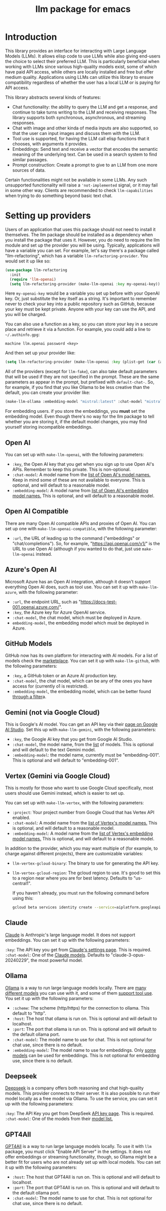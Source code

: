 #+TITLE: llm package for emacs

* Introduction
This library provides an interface for interacting with Large Language Models (LLMs). It allows elisp code to use LLMs while also giving end-users the choice to select their preferred LLM. This is particularly beneficial when working with LLMs since various high-quality models exist, some of which have paid API access, while others are locally installed and free but offer medium quality. Applications using LLMs can utilize this library to ensure compatibility regardless of whether the user has a local LLM or is paying for API access.

This library abstracts several kinds of features:
   - Chat functionality: the ability to query the LLM and get a response, and continue to take turns writing to the LLM and receiving responses.  The library supports both synchronous, asynchronous, and streaming responses.
   - Chat with image and other kinda of media inputs are also supported, so that the user can input images and discuss them with the LLM.
   - Tool use is supported, for having the LLM call elisp functions that it chooses, with arguments it provides.
   - Embeddings: Send text and receive a vector that encodes the semantic meaning of the underlying text.  Can be used in a search system to find similar passages.
   - Prompt construction: Create a prompt to give to an LLM from one more sources of data.

Certain functionalities might not be available in some LLMs. Any such unsupported functionality will raise a ~'not-implemented~ signal, or it may fail in some other way.  Clients are recommended to check =llm-capabilities= when trying to do something beyond basic text chat.
* Setting up providers
Users of an application that uses this package should not need to install it themselves. The llm package should be installed as a dependency when you install the package that uses it. However, you do need to require the llm module and set up the provider you will be using. Typically, applications will have a variable you can set. For example, let's say there's a package called "llm-refactoring", which has a variable ~llm-refactoring-provider~. You would set it up like so:

#+begin_src emacs-lisp
(use-package llm-refactoring
  :init
  (require 'llm-openai)
  (setq llm-refactoring-provider (make-llm-openai :key my-openai-key))
#+end_src

Here ~my-openai-key~ would be a variable you set up before with your OpenAI key. Or, just substitute the key itself as a string. It's important to remember never to check your key into a public repository such as GitHub, because your key must be kept private. Anyone with your key can use the API, and you will be charged.

You can also use a function as a key, so you can store your key in a secure place and retrieve it via a function.  For example, you could add a line to =~/.authinfo.gpg=:

#+begin_example
machine llm.openai password <key>
#+end_example

And then set up your provider like:
#+begin_src emacs-lisp
(setq llm-refactoring-provider (make-llm-openai :key (plist-get (car (auth-source-search :host "llm.openai")) :secret)))
#+end_src

All of the providers (except for =llm-fake=), can also take default parameters that will be used if they are not specified in the prompt.  These are the same parameters as appear in the prompt, but prefixed with =default-chat-=.  So, for example, if you find that you like Ollama to be less creative than the default, you can create your provider like:

#+begin_src emacs-lisp
(make-llm-ollama :embedding-model "mistral:latest" :chat-model "mistral:latest" :default-chat-temperature 0.1)
#+end_src

For embedding users. if you store the embeddings, you *must* set the embedding model.  Even though there's no way for the llm package to tell whether you are storing it, if the default model changes, you may find yourself storing incompatible embeddings.
** Open AI
You can set up with ~make-llm-openai~, with the following parameters:
- ~:key~, the Open AI key that you get when you sign up to use Open AI's APIs.  Remember to keep this private.  This is non-optional.
- ~:chat-model~: A model name from the [[https://platform.openai.com/docs/models/gpt-4][list of Open AI's model names.]]  Keep in mind some of these are not available to everyone.  This is optional, and will default to a reasonable model.
- ~:embedding-model~: A model name from [[https://platform.openai.com/docs/guides/embeddings/embedding-models][list of Open AI's embedding model names.]]  This is optional, and will default to a reasonable model.
** Open AI Compatible
There are many Open AI compatible APIs and proxies of Open AI.  You can set up one with ~make-llm-openai-compatible~, with the following parameter:
- ~:url~, the URL of leading up to the command ("embeddings" or "chat/completions").  So, for example, "https://api.openai.com/v1/" is the URL to use Open AI (although if you wanted to do that, just use ~make-llm-openai~ instead.
** Azure's Open AI
Microsoft Azure has an Open AI integration, although it doesn't support everything Open AI does, such as tool use.  You can set it up with ~make-llm-azure~, with the following parameter:
- ~:url~, the endpoint URL, such as "https://docs-test-001.openai.azure.com/".
- ~:key~, the Azure key for Azure OpenAI service.
- ~:chat-model~, the  chat model, which must be deployed in Azure.
- ~embedding-model~, the embedding model which must be deployed in Azure. 
** GitHub Models
GitHub now has its own platform for interacting with AI models.  For a list of models check the [[https://github.com/marketplace/models][marketplace]].  You can set it up with ~make-llm-github~, with the following parameters:
- ~:key~, a GitHub token or an Azure AI production key.
- ~:chat-model~, the chat model, which can be any of the ones you have access for (currently o1 is restricted).
- ~:embedding-model~, the embedding model, which can be better found [[https://github.com/marketplace?type=models&task=Embeddings][through a filter]]a.
** Gemini (not via Google Cloud)
This is Google's AI model.  You can get an API key via their [[https://makersuite.google.com/app/apikey][page on Google AI Studio]].
Set this up with ~make-llm-gemini~, with the following parameters:
- ~:key~, the Google AI key that you get from Google AI Studio.
- ~:chat-model~, the model name, from the [[https://ai.google.dev/models][list]] of models.  This is optional and will default to the text Gemini model.
- ~:embedding-model~: the model name, currently must be "embedding-001".  This is optional and will default to "embedding-001".
** Vertex (Gemini via Google Cloud)
This is mostly for those who want to use Google Cloud specifically, most users should use Gemini instead, which is easier to set up.

You can set up with ~make-llm-vertex~, with the following parameters:
- ~:project~: Your project number from Google Cloud that has Vertex API enabled.
- ~:chat-model~: A model name from the [[https://cloud.google.com/vertex-ai/docs/generative-ai/chat/chat-prompts#supported_model][list of Vertex's model names.]]  This is optional, and will default to a reasonable model.
- ~:embedding-model~: A model name from the [[https://cloud.google.com/vertex-ai/docs/generative-ai/embeddings/get-text-embeddings#supported_models][list of Vertex's embedding model names.]]  This is optional, and will default to a reasonable model.

In addition to the provider, which you may want multiple of (for example, to charge against different projects), there are customizable variables:
- ~llm-vertex-gcloud-binary~: The binary to use for generating the API key.
- ~llm-vertex-gcloud-region~: The gcloud region to use.  It's good to set this to a region near where you are for best latency.  Defaults to "us-central1".

  If you haven't already, you must run the following command before using this:
  #+begin_src sh
  gcloud beta services identity create --service=aiplatform.googleapis.com --project=PROJECT_ID
  #+end_src
** Claude
[[https://docs.anthropic.com/claude/docs/intro-to-claude][Claude]] is Anthropic's large language model.  It does not support embeddings.  You can set it up with the following parameters:

=:key=: The API key you get from [[https://console.anthropic.com/settings/keys][Claude's settings page]].  This is required.
=:chat-model=: One of the [[https://docs.anthropic.com/claude/docs/models-overview][Claude models]].  Defaults to "claude-3-opus-20240229", the most powerful model.
** Ollama
[[https://ollama.ai/][Ollama]] is a way to run large language models locally. There are [[https://ollama.ai/library][many different models]] you can use with it, and some of them [[https://ollama.com/search?c=tools][support tool use]]. You set it up with the following parameters:
- ~:scheme~: The scheme (http/https) for the connection to ollama.  This default to "http".
- ~:host~: The host that ollama is run on.  This is optional and will default to localhost.
- ~:port~: The port that ollama is run on.  This is optional and will default to the default ollama port.
- ~:chat-model~: The model name to use for chat.  This is not optional for chat use, since there is no default.
- ~:embedding-model~: The model name to use for embeddings.  Only [[https://ollama.com/search?q=&c=embedding][some models]] can be used for embeddings.  This is not optional for embedding use, since there is no default. 
** Deepseek
[[https://deepseek.com][Deepseek]] is a company offers both reasoning and chat high-quality models.  This provider connects to their server.  It is also possible to run their model locally as a free model via Ollama.  To use the service, you can set it up with the following parameters:

=:key=: The API Key you get from DeepSeek [[https://platform.deepseek.com/api_keys][API key page]].  This is required.
=:chat-model=: One of the models from their [[https://api-docs.deepseek.com/quick_start/pricing][model list.]]
** GPT4All
[[https://gpt4all.io/index.html][GPT4All]] is a way to run large language models locally.  To use it with =llm= package, you must click "Enable API Server" in the settings.  It does not offer embeddings or streaming functionality, though, so Ollama might be a better fit for users who are not already set up with local models.  You can set it up with the following parameters:
- ~:host~: The host that GPT4All is run on.  This is optional and will default to localhost.
- ~:port~: The port that GPT4All is run on.  This is optional and will default to the default ollama port.
- ~:chat-model~: The model name to use for chat.  This is not optional for chat use, since there is no default.
** llama.cpp
[[https://github.com/ggerganov/llama.cpp][llama.cpp]] is a way to run large language models locally.  To use it with the =llm= package, you need to start the server (with the "--embedding" flag if you plan on using embeddings).  The server must be started with a model, so it is not possible to switch models until the server is restarted to use the new model.  As such, model is not a parameter to the provider, since the model choice is already set once the server starts.

There is a deprecated provider, however it is no longer needed.  Instead, llama cpp is Open AI compatible, so the Open AI Compatible provider should work.
** Fake
This is a client that makes no call, but it just there for testing and debugging.  Mostly this is of use to programmatic clients of the llm package, but end users can also use it to understand what will be sent to the LLMs.  It has the following parameters:
- ~:output-to-buffer~: if non-nil, the buffer or buffer name to append the request sent to the LLM to.
- ~:chat-action-func~: a function that will be called to provide a string or symbol and message cons which are used to raise an error.
- ~:embedding-action-func~: a function that will be called to provide a vector or symbol and message cons which are used to raise an error.
* Models
When picking a chat or embedding model, anything can be used, as long as the service thinks it is valid.  However, models vary on context size and capabilities.  The =llm-prompt= module, and any client, can depend on the context size of the model via ~llm-chat-token-limit~.  Similarly, some models have different capabilities, exposed in ~llm-capabilities~.  The =llm-models= module defines a list of popular models, but this isn't a comprehensive list.  If you want to add a model, it is fairly easy to do, for example here is adding the Mistral model (which is already included, though):

#+begin_src emacs-lisp
(require 'llm-models)
(llm-models-add
 :name "Mistral" :symbol 'mistral
 :capabilities '(generation tool-use free-software)
 :context-length 8192
 :regex "mistral"))
#+end_src

The =:regex= needs to uniquely identify the model passed in from a provider's chat or embedding model.

Once this is done, the model will be recognized to have the given context length and capabilities.
* =llm= and the use of non-free LLMs
The =llm= package is part of GNU Emacs by being part of GNU ELPA.  Unfortunately, the most popular LLMs in use are non-free, which is not what GNU software should be promoting by inclusion.  On the other hand, by use of the =llm= package, the user can make sure that any client that codes against it will work with free models that come along.  It's likely that sophisticated free LLMs will, emerge, although it's unclear right now what free software means with respect to LLMs.  Because of this tradeoff, we have decided to warn the user when using non-free LLMs (which is every LLM supported right now except the fake one).  You can turn this off the same way you turn off any other warning, by clicking on the left arrow next to the warning when it comes up.  Alternatively, you can set ~llm-warn-on-nonfree~ to ~nil~.  This can be set via customization as well.

To build upon the example from before:
#+begin_src emacs-lisp
(use-package llm-refactoring
  :init
  (require 'llm-openai)
  (setq llm-refactoring-provider (make-llm-openai :key my-openai-key)
        llm-warn-on-nonfree nil)
#+end_src
* Programmatic use
Client applications should require the =llm= package, and code against it.  Most functions are generic, and take a struct representing a provider as the first argument. The client code, or the user themselves can then require the specific module, such as =llm-openai=, and create a provider with a function such as ~(make-llm-openai :key user-api-key)~.  The client application will use this provider to call all the generic functions.

For all callbacks, the callback will be executed in the buffer the function was first called from.  If the buffer has been killed, it will be executed in a temporary buffer instead.
** Main functions
- ~llm-chat provider prompt multi-output~:  With user-chosen ~provider~ , and a ~llm-chat-prompt~ structure (created by ~llm-make-chat-prompt~), send that prompt to the LLM and wait for the string output.
- ~llm-chat-async provider prompt response-callback error-callback multi-output~: Same as ~llm-chat~, but executes in the background.  Takes a ~response-callback~ which will be called with the text response.  The ~error-callback~ will be called in case of error, with the error symbol and an error message.
- ~llm-chat-streaming provider prompt partial-callback response-callback error-callback multi-output~:  Similar to ~llm-chat-async~, but request a streaming response.  As the response is built up, ~partial-callback~ is called with the all the text retrieved up to the current point.  Finally, ~reponse-callback~ is called with the complete text.
- ~llm-embedding provider string~: With the user-chosen ~provider~, send a string and get an embedding, which is a large vector of floating point values.  The embedding represents the semantic meaning of the string, and the vector can be compared against other vectors, where smaller distances between the vectors represent greater semantic similarity.
- ~llm-embedding-async provider string vector-callback error-callback~: Same as ~llm-embedding~ but this is processed asynchronously. ~vector-callback~ is called with the vector embedding, and, in case of error, ~error-callback~ is called with the same arguments as in ~llm-chat-async~.
- ~llm-batch-embedding provider strings~: same as ~llm-embedding~, but takes in a list of strings, and returns a list of vectors whose order corresponds to the ordering of the strings.
- ~llm-batch-embedding-async provider strings vectors-callback error-callback~: same as ~llm-embedding-async~, but takes in a list of strings, and returns a list of vectors whose order corresponds to the ordering of the strings.
- ~llm-count-tokens provider string~: Count how many tokens are in ~string~.  This may vary by ~provider~, because some provideres implement an API for this, but typically is always about the same.  This gives an estimate if the provider has no API support.
- ~llm-cancel-request request~ Cancels the given request, if possible.  The ~request~ object is the return value of async and streaming functions.
- ~llm-name provider~.  Provides a short name of the model or provider, suitable for showing to users.
- ~llm-models provider~.  Return a list of all the available model names for the provider.  This could be either embedding or chat models.  You can use ~llm-models-match~ to filter on models that have a certain capability (as long as they are in ~llm-models~).
- ~llm-chat-token-limit~.  Gets the token limit for the chat model.  This isn't possible for some backends like =llama.cpp=, in which the model isn't selected or known by this library.

  And the following helper functions:
  - ~llm-make-chat-prompt text &keys context examples tools temperature max-tokens response-format non-standard-params~: This is how you make prompts.  ~text~ can be a string (the user input to the llm chatbot), or a list representing a series of back-and-forth exchanges, of odd number, with the last element of the list representing the user's latest input.  This supports inputting context (also commonly called a system prompt, although it isn't guaranteed to replace the actual system prompt), examples, and other important elements, all detailed in the docstring for this function.  ~response-format~ can be ~'json~, to force JSON output, or a JSON schema (see below) but the prompt also needs to mention and ideally go into detail about what kind of JSON response is desired.  Providers with the ~json-response~ capability support JSON output, and it will be ignored if unsupported.  The ~non-standard-params~ let you specify other options that might vary per-provider, and for this, the correctness is up to the client.
  - ~llm-chat-prompt-to-text prompt~: From a prompt, return a string representation.  This is not usually suitable for passing to LLMs, but for debugging purposes.
  - ~llm-chat-streaming-to-point provider prompt buffer point finish-callback~: Same basic arguments as ~llm-chat-streaming~, but will stream to ~point~ in ~buffer~.
  - ~llm-chat-prompt-append-response prompt response role~: Append a new response (from the user, usually) to the prompt.  The ~role~ is optional, and defaults to ~'user~.
*** Return and multi-output
The default return value is text except for when tools are called, in which case it is a record of the return values of the tools called.

Models can potentially return many types of information, though, so the ~multi-output~ option was added to the ~llm-chat~ calls so that the single return value can instead be a plist that represents the various possible values.  In the case of ~llm-chat~, this plist is returned, in ~llm-chat-async~, it is passed to the success function.  In ~llm-chat-streaming~, it is passed to the success function, and each partial update will be a plist, with no guarantee that the same keys will always be present.

The possible plist keys are:
   - ~:text~ , for the main textual output.
   - ~:reasoning~, for reasoning output, when the model separates it.
   - ~:tool-uses~, the tools that the llm identified to be called, as a list of plists, with ~:name~ and ~:args~ values.
   - ~:tool-results~, the results of calling the tools.
*** JSON schema
By using the ~response-format~ argument to ~llm-make-chat-prompt~, you can ask the LLM to return items according to a specified JSON schema, based on the [[https://json-schema.org][JSON Schema Spec]].  Not everything is supported, but the most commonly used parts are.  To specify the JSON schema, we use a plist-based approach.  JSON objects are defined with ~(:type object :properties (:<var1> <schema1> :<var2> <schema2> ... :<varn> <scheman>) :required (<req var1> ... <req varn>))~.  Arrays are defined with ~(:type array :items <schema>)~.  Enums are defined with ~(:enum [<val1> <val2> <val3>])~.  You can also request integers, strings, and other types defined by the JSON Schema Spec, by just having ~(:type <type>)~.  Typically, LLMs often require the top-level schema object to be an object, and often that all properties on the top-level object must be required.

Some examples:
#+begin_src emacs-lisp
(llm-chat my-provider (llm-make-chat-prompt
                                "How many countries are there?  Return the result as JSON."
                                :response-format
                                '(:type object :properties (:num (:type "integer")) :required ["num"])))
#+end_src

#+RESULTS:
: {"num":195}

#+begin_src emacs-lisp
(llm-chat my-provider (llm-make-chat-prompt
                                "Which editor is hard to quit?  Return the result as JSON."
                                :response-format
                                '(:type object :properties (:editor (:enum ["emacs" "vi" "vscode"])
                                                                    :authors (:type "array" :items (:type "string")))
                                        :required ["editor" "authors"])))
#+end_src

#+RESULTS:
: {"editor":"vi","authors":["Bram Moolenaar","Bill Joy"]}

** Logging
Interactions with the =llm= package can be logged by setting ~llm-log~ to a non-nil value.  This should be done only when developing.  The log can be found in the =*llm log*= buffer.
** How to handle conversations
Conversations can take place by repeatedly calling ~llm-chat~ and its variants.  The prompt should be constructed with ~llm-make-chat-prompt~. For a conversation, the entire prompt must be kept as a variable, because the ~llm-chat-prompt-interactions~ slot will be getting changed by the chat functions to store the conversation.  For some providers, this will store the history directly in ~llm-chat-prompt-interactions~, but other LLMs have an opaque conversation history.  For that reason, the correct way to handle a conversation is to repeatedly call ~llm-chat~ or variants with the same prompt structure, kept in a variable, and after each time, add the new user text with ~llm-chat-prompt-append-response~.  The following is an example:

#+begin_src emacs-lisp
(defvar-local llm-chat-streaming-prompt nil)
(defun start-or-continue-conversation (text)
  "Called when the user has input TEXT as the next input."
  (if llm-chat-streaming-prompt
      (llm-chat-prompt-append-response llm-chat-streaming-prompt text)
    (setq llm-chat-streaming-prompt (llm-make-chat-prompt text))
    (llm-chat-streaming-to-point provider llm-chat-streaming-prompt (current-buffer) (point-max) (lambda ()))))
#+end_src
** Caution about ~llm-chat-prompt-interactions~
The interactions in a prompt may be modified by conversation or by the conversion of the context and examples to what the LLM understands.  Different providers require different things from the interactions.  Some can handle system prompts, some cannot.  Some require alternating user and assistant chat interactions, others can handle anything.  It's important that clients keep to behaviors that work on all providers.  Do not attempt to read or manipulate ~llm-chat-prompt-interactions~ after initially setting it up for the first time, because you are likely to make changes that only work for some providers.  Similarly, don't directly create a prompt with ~make-llm-chat-prompt~, because it is easy to create something that wouldn't work for all providers.
** Tool use
*Note: tool use is currently beta quality.  If you want to use tool use, please watch the =llm= [[https://github.com/ahyatt/llm/discussions][discussions]] for any announcements about changes.*

Tool use is a way to give the LLM a list of functions it can call, and have it call the functions for you.  The standard interaction has the following steps:
1. The client sends the LLM a prompt with tools it can use.
2. The LLM may return which tools to use, and with what arguments, or text as normal.
3. If the LLM has decided to use one or more tools, those tool's functions should be called, and their results sent back to the LLM.  This could be the final step depending on if any follow-on is needed.
4. The LLM will return with a text response based on the initial prompt and the results of the tool use.
5. The client can now can continue the conversation.

This basic structure is useful because it can guarantee a well-structured output (if the LLM does decide to use the tool). *Not every LLM can handle tool use, and those that do not will ignore the tools entirely*. The function =llm-capabilities= will return a list with =tool-use= in it if the LLM supports tool use.  Because not all providers support tool use when streaming, =streaming-tool-use= indicates the ability to use tool uses in ~llm-chat-streaming~. Right now only Gemini, Vertex, Claude, and Open AI support tool use.  However, even for LLMs that handle tool use, there is sometimes a difference in the capabilities. Right now, it is possible to write tools that succeed in Open AI but cause errors in Gemini, because Gemini does not appear to handle tools that have types that contain other types.  So client programs are advised for right now to keep function to simple types.

The way to call functions is to attach a list of functions to the =tools= slot in the prompt. This is a list of =llm-tool= structs, which is a tool that is an elisp function, with a name, a description, and a list of arguments. The docstrings give an explanation of the format.  An example is:

#+begin_src emacs-lisp
(llm-chat-async
 my-llm-provider
 (llm-make-chat-prompt
  "What is the capital of France?"
  :tools
  (list (llm-make-tool
         :function
         (lambda (callback result)
           ;; In this example function the assumption is that the
           ;; callback will be called after processing the result is
           ;; complete.
           (notify-user-of-capital result callback))
         :name "capital_of_country"
         :description "Get the capital of a country."
         :args '((:name "country"
                        :description "The country whose capital to look up."
                        :type string))
         :async t)))
 #'identity  ;; No need to process the result in this example.
 (lambda (_ err)
   (error "Error on getting capital: %s" err)))
#+end_src

Note that tools have the same arguments and structure as the tool definitions in [[https://github.com/karthink/gptel][GTPel]].

The various chat APIs will execute the functions defined in =tools= slot with the arguments supplied by the LLM. The chat functions will, Instead of returning (or passing to a callback) a string, instead a list will be returned of tool names and return values.  This is not technically an alist because the same tool might be used several times, so the =car= can be equivalent.

After the tool is called, the client could use the result, but if you want to proceed with the conversation, or get a textual response that accompany the function you should just send the prompt back with no modifications.  This is because the LLM gives the tool use to perform, and then expects to get back the results of that tool use.  The results were already executed at the end of the call which returned the tools used, which also stores the result of that execution in the prompt.  This is why it should be sent back without further modifications.

Be aware that there is no gaurantee that the tool will be called correctly.  While the LLMs mostly get this right, they are trained on Javascript functions, so imitating Javascript names is recommended. So, "write_email" is a better name for a function than "write-email".

Examples can be found in =llm-tester=. There is also a function call to generate function calls from existing elisp functions in =utilities/elisp-to-tool.el=.
** Media input
*Note:  media input functionality is currently alpha quality.  If you want to use it, please watch the =llm= [[https://github.com/ahyatt/llm/discussions][discussions]] for any announcements about changes.*

Media can be used in =llm-chat= and related functions.  To use media, you can use
=llm-multipart= in =llm-make-chat-prompt=, and pass it an Emacs image or an
=llm-media= object for other kinds of media.  Besides images, some models support
video and audio.  Not all providers or models support these, with images being
the most frequently supported media type, and video and audio more rare.
** Advanced prompt creation
The =llm-prompt= module provides helper functions to create prompts that can
incorporate data from your application.  In particular, this should be very
useful for application that need a lot of context.

A prompt defined with =llm-prompt= is a template, with placeholders that the
module will fill in.  Here's an example of a prompt definition, from the [[https://github.com/ahyatt/ekg][ekg]] package:

#+begin_src emacs-lisp
(llm-defprompt ekg-llm-fill-prompt
  "The user has written a note, and would like you to append to it,
to make it more useful.  This is important: only output your
additions, and do not repeat anything in the user's note.  Write
as a third party adding information to a note, so do not use the
first person.

First, I'll give you information about the note, then similar
other notes that user has written, in JSON.  Finally, I'll give
you instructions.  The user's note will be your input, all the
rest, including this, is just context for it.  The notes given
are to be used as background material, which can be referenced in
your answer.

The user's note uses tags: {{tags}}.  The notes with the same
tags, listed here in reverse date order: {{tag-notes:10}}

These are similar notes in general, which may have duplicates
from the ones above: {{similar-notes:1}}

This ends the section on useful notes as a background for the
note in question.

Your instructions on what content to add to the note:

{{instructions}}
")
#+end_src

When this is filled, it is done in the context of a provider, which has a known
context size (via ~llm-chat-token-limit~).  Care is taken to not overfill the
context, which is checked as it is filled via ~llm-count-tokens~.  We usually want
to not fill the whole context, but instead leave room for the chat and
subsequent terms.  The variable ~llm-prompt-default-max-pct~ controls how much of
the context window we want to fill.  The way we estimate the number of tokens
used is quick but inaccurate, so limiting to less than the maximum context size
is useful for guarding against a miscount leading to an error calling the LLM
due to too many tokens.  If you want to have a hard limit as well that doesn't
depend on the context window size, you can use ~llm-prompt-default-max-tokens~.
We will use the minimum of either value.

Variables are enclosed in double curly braces, like this: ={{instructions}}=.
They can just be the variable, or they can also denote a number of tickets, like
so: ={{tag-notes:10}}=.  Tickets should be thought of like lottery tickets, where
the prize is a single round of context filling for the variable.  So the
variable =tag-notes= gets 10 tickets for a drawing.  Anything else where tickets
are unspecified (unless it is just a single variable, which will be explained
below) will get a number of tickets equal to the total number of specified
tickets.  So if you have two variables, one with 1 ticket, one with 10 tickets,
one will be filled 10 times more than the other.  If you have two variables, one
with 1 ticket, one unspecified, the unspecified one will get 1 ticket, so each
will have an even change to get filled.  If no variable has tickets specified,
each will get an equal chance.  If you have one variable, it could have any
number of tickets, but the result would be the same, since it would win every
round.  This algorithm is the contribution of David Petrou.

The above is true of variables that are to be filled with a sequence of possible
values.  A lot of LLM context filling is like this.  In the above example,
={{similar-notes}}= is a retrieval based on a similarity score.  It will continue
to fill items from most similar to least similar, which is going to return
almost everything the ekg app stores.  We want to retrieve only as needed.
Because of this, the =llm-prompt= module takes in /generators/ to supply each
variable.  However, a plain list is also acceptable, as is a single value.  Any
single value will not enter into the ticket system, but rather be prefilled
before any tickets are used.

Values supplied in either the list or generators can be the values themselves,
or conses.  If a cons, the variable to fill is the =car= of the cons, and the =cdr=
is the place to fill the new value, =front= or =back=.  The =front= is the default:
new values will be appended to the end.  =back= will add new values to the start
of the filled text for the variable instead.

So, to illustrate with this example, here's how the prompt will be filled:

  1. First, the ={{tags}}= and ={{instructions}}= will be filled first.  This will
     happen regardless before we check the context size, so the module assumes
     that these will be small and not blow up the context.
  2. Check the context size we want to use (~llm-prompt-default-max-pct~
     multiplied by ~llm-chat-token-limit~) and exit if exceeded.
  3. Run a lottery with all tickets and choose one of the remaining variables to
     fill.
  4. If the variable won't make the text too large, fill the variable with one
     entry retrieved from a supplied generator, otherwise ignore.  These are
     values are not conses, so values will be appended to the end of the
     generated text for each variable (so a new variable generated for tags will
     append after other generated tags but before the subsequent "and" in the
     text.
  5. Goto 2

  The prompt can be filled two ways, one using predefined prompt template
  (~llm-defprompt~ and ~llm-prompt-fill~), the other using a prompt template that is
  passed in (~llm-prompt-fill-text~).

  #+begin_src emacs-lisp
  (llm-defprompt my-prompt "My name is {{name}} and I'm here's to say {{messages}}")

  (llm-prompt-fill 'my-prompt my-llm-provider :name "Pat" :messages #'my-message-retriever)

  (iter-defun my-message-retriever ()
    "Return the messages I like to say."
    (my-message-reset-messages)
    (while (my-has-next-message)
      (iter-yield (my-get-next-message))))
  #+end_src

  Alternatively, you can just fill it directly:
  #+begin_src emacs-lisp
  (llm-prompt-fill-text "Hi, I'm {{name}} and I'm here to say {{messages}}"
                        :name "John" :messages #'my-message-retriever)
  #+end_src

  As you can see in the examples, the variable values are passed in with matching keys.

* Contributions
If you are interested in creating a provider, please send a pull request, or open a bug.  This library is part of GNU ELPA, so any major provider that we include in this module needs to be written by someone with FSF papers.  However, you can always write a module and put it on a different package archive, such as MELPA.
